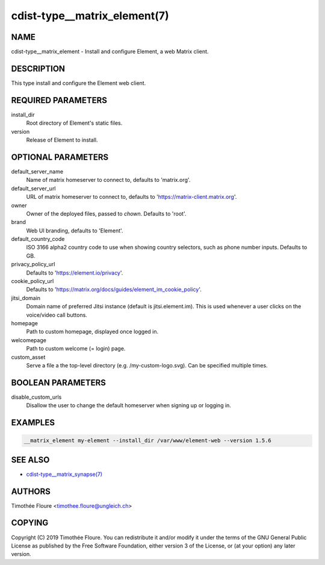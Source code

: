 cdist-type__matrix_element(7)
=============================

NAME
----
cdist-type__matrix_element - Install and configure Element, a web Matrix client.


DESCRIPTION
-----------
This type install and configure the Element web client.


REQUIRED PARAMETERS
-------------------
install_dir
  Root directory of Element's static files.

version
  Release of Element to install.

OPTIONAL PARAMETERS
-------------------
default_server_name
  Name of matrix homeserver to connect to, defaults to 'matrix.org'.

default_server_url
  URL of matrix homeserver to connect to, defaults to 'https://matrix-client.matrix.org'.

owner
  Owner of the deployed files, passed to `chown`. Defaults to 'root'.

brand
  Web UI branding, defaults to 'Element'.

default_country_code
  ISO 3166 alpha2 country code to use when showing country selectors, such as
  phone number inputs. Defaults to GB.

privacy_policy_url
  Defaults to 'https://element.io/privacy'.

cookie_policy_url
  Defaults to 'https://matrix.org/docs/guides/element_im_cookie_policy'.

jitsi_domain
  Domain name of preferred Jitsi instance (default is jitsi.element.im). This is
  used whenever a user clicks on the voice/video call buttons.

homepage
  Path to custom homepage, displayed once logged in.

welcomepage
  Path to custom welcome (= login) page.

custom_asset
  Serve a file a the top-level directory (e.g. /my-custom-logo.svg). Can be specified multiple times.

BOOLEAN PARAMETERS
-------------------
disable_custom_urls
  Disallow the user to change the default homeserver when signing up or logging in.

EXAMPLES
--------

.. code-block:: sh

    __matrix_element my-element --install_dir /var/www/element-web --version 1.5.6


SEE ALSO
--------
- `cdist-type__matrix_synapse(7) <cdist-type__matrix_synapse.html>`_


AUTHORS
-------
Timothée Floure <timothee.floure@ungleich.ch>


COPYING
-------
Copyright \(C) 2019 Timothée Floure. You can redistribute it
and/or modify it under the terms of the GNU General Public License as
published by the Free Software Foundation, either version 3 of the
License, or (at your option) any later version.
